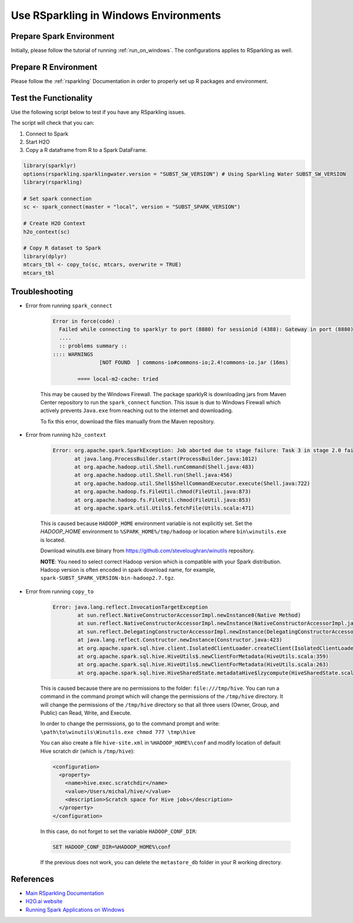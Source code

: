 .. _rsparkling_on_windows:

Use RSparkling in Windows Environments
--------------------------------------

Prepare Spark Environment
~~~~~~~~~~~~~~~~~~~~~~~~~
Initially, please follow the tutorial of running :ref:`run_on_windows`. The configurations applies to RSparkling
as well.

Prepare R Environment
~~~~~~~~~~~~~~~~~~~~~

Please follow the :ref:`rsparkling` Documentation in order to properly set up R packages and environment.

Test the Functionality
~~~~~~~~~~~~~~~~~~~~~~
Use the following script below to test if you have any RSparkling issues.

The script will check that you can:

1. Connect to Spark
2. Start H2O
3. Copy a R dataframe from R to a Spark DataFrame.

.. code:: r

    library(sparklyr)
    options(rsparkling.sparklingwater.version = "SUBST_SW_VERSION") # Using Sparkling Water SUBST_SW_VERSION
    library(rsparkling)

    # Set spark connection
    sc <- spark_connect(master = "local", version = "SUBST_SPARK_VERSION")

    # Create H2O Context
    h2o_context(sc)

    # Copy R dataset to Spark
    library(dplyr)
    mtcars_tbl <- copy_to(sc, mtcars, overwrite = TRUE)
    mtcars_tbl


Troubleshooting
~~~~~~~~~~~~~~~

-  Error from running ``spark_connect``

    .. code:: java

            Error in force(code) :
              Failed while connecting to sparklyr to port (8880) for sessionid (4388): Gateway in port (8880) did not respond.
              ....
              :: problems summary ::
            :::: WARNINGS
                           [NOT FOUND  ] commons-io#commons-io;2.4!commons-io.jar (16ms)

                    ==== local-m2-cache: tried


    This may be caused by the Windows Firewall.  The package sparklyR is downloading jars from Maven Center repository to run
    the ``spark_connect`` function. This issue is due to Windows Firewall which actively prevents ``Java.exe`` from reaching out
    to the internet and downloading.

    To fix this error, download the files manually from the Maven repository.



-  Error from running ``h2o_context``

    .. code:: java

         Error: org.apache.spark.SparkException: Job aborted due to stage failure: Task 3 in stage 2.0 failed 1 times, most recent failure: Lost task 3.0 in stage 2.0 (TID 13, localhost): java.lang.NullPointerException
                at java.lang.ProcessBuilder.start(ProcessBuilder.java:1012)
                at org.apache.hadoop.util.Shell.runCommand(Shell.java:483)
                at org.apache.hadoop.util.Shell.run(Shell.java:456)
                at org.apache.hadoop.util.Shell$ShellCommandExecutor.execute(Shell.java:722)
                at org.apache.hadoop.fs.FileUtil.chmod(FileUtil.java:873)
                at org.apache.hadoop.fs.FileUtil.chmod(FileUtil.java:853)
                at org.apache.spark.util.Utils$.fetchFile(Utils.scala:471)

    This is caused because ``HADOOP_HOME`` environment variable is not explicitly set. Set the
    `HADOOP_HOME` environment to ``%SPARK_HOME%/tmp/hadoop`` or location where ``bin\winutils.exe`` is located.

    Download winutils.exe binary from https://github.com/steveloughran/winutils repository.

    **NOTE**: You need to select correct Hadoop version which is compatible with your Spark distribution.
    Hadoop version is often encoded in spark download name, for example, ``spark-SUBST_SPARK_VERSION-bin-hadoop2.7.tgz``.

-  Error from running ``copy_to``

    .. code:: java

        Error: java.lang.reflect.InvocationTargetException
                at sun.reflect.NativeConstructorAccessorImpl.newInstance0(Native Method)
                at sun.reflect.NativeConstructorAccessorImpl.newInstance(NativeConstructorAccessorImpl.java:62)
                at sun.reflect.DelegatingConstructorAccessorImpl.newInstance(DelegatingConstructorAccessorImpl.java:45)
                at java.lang.reflect.Constructor.newInstance(Constructor.java:423)
                at org.apache.spark.sql.hive.client.IsolatedClientLoader.createClient(IsolatedClientLoader.scala:258)
                at org.apache.spark.sql.hive.HiveUtils$.newClientForMetadata(HiveUtils.scala:359)
                at org.apache.spark.sql.hive.HiveUtils$.newClientForMetadata(HiveUtils.scala:263)
                at org.apache.spark.sql.hive.HiveSharedState.metadataHive$lzycompute(HiveSharedState.scala:39)


    This is caused because there are no permissions to the folder: ``file:///tmp/hive``.
    You can run a command in the command prompt which will change the permissions of the ``/tmp/hive`` directory.
    It will change the permissions of the ``/tmp/hive`` directory so that all three users (Owner, Group, and Public)
    can Read, Write, and Execute.

    In order to change the permissions, go to the command prompt and write: ``\path\to\winutils\Winutils.exe chmod 777 \tmp\hive``

    You can also create a file ``hive-site.xml`` in ``%HADOOP_HOME%\conf`` and modify location of default Hive scratch dir
    (which is ``/tmp/hive``):

    .. code:: xml

        <configuration>
          <property>
            <name>hive.exec.scratchdir</name>
            <value>/Users/michal/hive/</value>
            <description>Scratch space for Hive jobs</description>
          </property>
        </configuration>


    In this case, do not forget to set the variable ``HADOOP_CONF_DIR``:

    .. code:: bash

        SET HADOOP_CONF_DIR=%HADOOP_HOME%\conf


    If the previous does not work, you can delete the ``metastore_db`` folder in your R working directory.

References
~~~~~~~~~~

- `Main RSparkling Documentation <../rsparkling.rst>`__
- `H2O.ai website <http://h2o.ai>`__
- `Running Spark Applications on Windows <https://jaceklaskowski.gitbooks.io/mastering-apache-spark/content/spark-tips-and-tricks-running-spark-windows.html>`__
